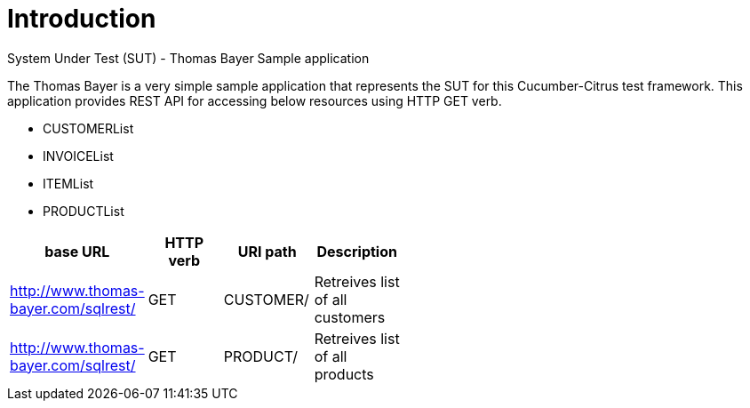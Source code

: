 
= *Introduction*

System Under Test (SUT) - Thomas Bayer Sample application 

The Thomas Bayer is a very simple sample application that represents the SUT for this Cucumber-Citrus test framework. This application provides REST API for accessing below resources using HTTP GET verb.

* CUSTOMERList
* INVOICEList
* ITEMList
* PRODUCTList


[width="60%",frame="topbot",options="header,footer"]
|===================================================================================
|base URL |HTTP verb|URI path|Description|
|http://www.thomas-bayer.com/sqlrest/|GET|CUSTOMER/|Retreives list of all customers|
|http://www.thomas-bayer.com/sqlrest/|GET|PRODUCT/|Retreives list of all products|
|===================================================================================